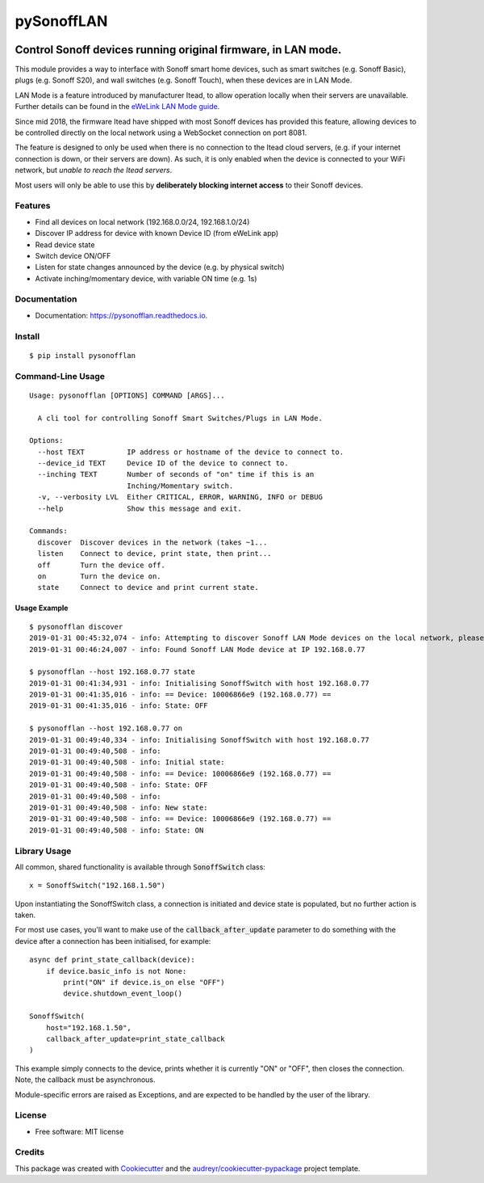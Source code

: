 ===========
pySonoffLAN
===========


.. image:: https://img.shields.io/pypi/v/pysonofflan.svg
    :target: https://pypi.python.org/pypi/pysonofflan
    :alt: Latest PyPi Release

.. image:: https://img.shields.io/pypi/pyversions/pysonofflan.svg?style=flat
    :target: https://pypi.python.org/pypi/pysonofflan
    :alt: Supported Python Versions

.. image:: https://img.shields.io/travis/beveradb/pysonofflan.svg
    :target: https://travis-ci.org/beveradb/pysonofflan
    :alt: Build Status

.. image:: https://readthedocs.org/projects/pysonofflan/badge/?version=latest
    :target: https://pysonofflan.readthedocs.io/en/latest/?badge=latest
    :alt: Documentation Status

.. image:: https://coveralls.io/repos/github/beveradb/pysonofflan/badge.svg?branch=master
    :target: https://coveralls.io/github/beveradb/pysonofflan?branch=master
    :alt: Code Coverage

.. image:: https://img.shields.io/pypi/wheel/pysonofflan.svg
    :target: https://pypi.org/project/pysonofflan/#files
    :alt: Has Wheel Package

.. image:: https://pyup.io/repos/github/beveradb/pysonofflan/shield.svg
    :target: https://pyup.io/repos/github/beveradb/pysonofflan/
    :alt: Updates


Control Sonoff devices running original firmware, in LAN mode.
~~~~~~~~~~~~~~~~~~~~~~~~~~~~~~~~~~~~~~~~~~~~~~~~~~~~~~~~~~~~~~~~~~~~~~~~~~~~~

This module provides a way to interface with Sonoff smart home devices,
such as smart switches (e.g. Sonoff Basic), plugs (e.g. Sonoff S20),
and wall switches (e.g. Sonoff Touch), when these devices are in LAN Mode.

LAN Mode is a feature introduced by manufacturer Itead, to allow operation
locally when their servers are unavailable.
Further details can be found in the `eWeLink LAN Mode guide`__.

__ https://help.ewelink.cc/hc/en-us/articles/360007134171-LAN-Mode-Tutorial

Since mid 2018, the firmware Itead have shipped with most Sonoff devices
has provided this feature, allowing devices to be controlled directly
on the local network using a WebSocket connection on port 8081.

The feature is designed to only be used when there is no connection
to the Itead cloud servers, (e.g. if your internet connection is down,
or their servers are down).
As such, it is only enabled when the device is connected to your WiFi
network, but *unable to reach the Itead servers*.

Most users will only be able to use this by **deliberately
blocking internet access** to their Sonoff devices.

Features
--------

* Find all devices on local network (192.168.0.0/24, 192.168.1.0/24)
* Discover IP address for device with known Device ID (from eWeLink app)
* Read device state
* Switch device ON/OFF
* Listen for state changes announced by the device (e.g. by physical switch)
* Activate inching/momentary device, with variable ON time (e.g. 1s)

Documentation
------------------

* Documentation: https://pysonofflan.readthedocs.io.

Install
------------------
::

    $ pip install pysonofflan

Command-Line Usage
------------------
::

    Usage: pysonofflan [OPTIONS] COMMAND [ARGS]...

      A cli tool for controlling Sonoff Smart Switches/Plugs in LAN Mode.

    Options:
      --host TEXT          IP address or hostname of the device to connect to.
      --device_id TEXT     Device ID of the device to connect to.
      --inching TEXT       Number of seconds of "on" time if this is an
                           Inching/Momentary switch.
      -v, --verbosity LVL  Either CRITICAL, ERROR, WARNING, INFO or DEBUG
      --help               Show this message and exit.

    Commands:
      discover  Discover devices in the network (takes ~1...
      listen    Connect to device, print state, then print...
      off       Turn the device off.
      on        Turn the device on.
      state     Connect to device and print current state.

Usage Example
=======================
::

    $ pysonofflan discover
    2019-01-31 00:45:32,074 - info: Attempting to discover Sonoff LAN Mode devices on the local network, please wait...
    2019-01-31 00:46:24,007 - info: Found Sonoff LAN Mode device at IP 192.168.0.77

    $ pysonofflan --host 192.168.0.77 state
    2019-01-31 00:41:34,931 - info: Initialising SonoffSwitch with host 192.168.0.77
    2019-01-31 00:41:35,016 - info: == Device: 10006866e9 (192.168.0.77) ==
    2019-01-31 00:41:35,016 - info: State: OFF

    $ pysonofflan --host 192.168.0.77 on
    2019-01-31 00:49:40,334 - info: Initialising SonoffSwitch with host 192.168.0.77
    2019-01-31 00:49:40,508 - info:
    2019-01-31 00:49:40,508 - info: Initial state:
    2019-01-31 00:49:40,508 - info: == Device: 10006866e9 (192.168.0.77) ==
    2019-01-31 00:49:40,508 - info: State: OFF
    2019-01-31 00:49:40,508 - info:
    2019-01-31 00:49:40,508 - info: New state:
    2019-01-31 00:49:40,508 - info: == Device: 10006866e9 (192.168.0.77) ==
    2019-01-31 00:49:40,508 - info: State: ON

Library Usage
------------------

All common, shared functionality is available through :code:`SonoffSwitch` class::

    x = SonoffSwitch("192.168.1.50")

Upon instantiating the SonoffSwitch class, a connection is
initiated and device state is populated, but no further action is taken.

For most use cases, you'll want to make use of the :code:`callback_after_update`
parameter to do something with the device after a connection has been
initialised, for example::

    async def print_state_callback(device):
        if device.basic_info is not None:
            print("ON" if device.is_on else "OFF")
            device.shutdown_event_loop()

    SonoffSwitch(
        host="192.168.1.50",
        callback_after_update=print_state_callback
    )

This example simply connects to the device, prints whether it is currently
"ON" or "OFF", then closes the connection. Note, the callback must be
asynchronous.

Module-specific errors are raised as Exceptions, and are expected
to be handled by the user of the library.

License
-------

* Free software: MIT license

Credits
-------

This package was created with Cookiecutter_ and the `audreyr/cookiecutter-pypackage`_ project template.

.. _Cookiecutter: https://github.com/audreyr/cookiecutter
.. _`audreyr/cookiecutter-pypackage`: https://github.com/audreyr/cookiecutter-pypackage
